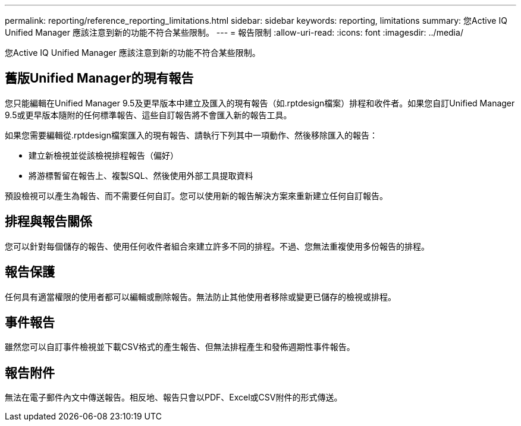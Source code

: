 ---
permalink: reporting/reference_reporting_limitations.html 
sidebar: sidebar 
keywords: reporting, limitations 
summary: 您Active IQ Unified Manager 應該注意到新的功能不符合某些限制。 
---
= 報告限制
:allow-uri-read: 
:icons: font
:imagesdir: ../media/


[role="lead"]
您Active IQ Unified Manager 應該注意到新的功能不符合某些限制。



== 舊版Unified Manager的現有報告

您只能編輯在Unified Manager 9.5及更早版本中建立及匯入的現有報告（如.rptdesign檔案）排程和收件者。如果您自訂Unified Manager 9.5或更早版本隨附的任何標準報告、這些自訂報告將不會匯入新的報告工具。

如果您需要編輯從.rptdesign檔案匯入的現有報告、請執行下列其中一項動作、然後移除匯入的報告：

* 建立新檢視並從該檢視排程報告（偏好）
* 將游標暫留在報告上、複製SQL、然後使用外部工具提取資料


預設檢視可以產生為報告、而不需要任何自訂。您可以使用新的報告解決方案來重新建立任何自訂報告。



== 排程與報告關係

您可以針對每個儲存的報告、使用任何收件者組合來建立許多不同的排程。不過、您無法重複使用多份報告的排程。



== 報告保護

任何具有適當權限的使用者都可以編輯或刪除報告。無法防止其他使用者移除或變更已儲存的檢視或排程。



== 事件報告

雖然您可以自訂事件檢視並下載CSV格式的產生報告、但無法排程產生和發佈週期性事件報告。



== 報告附件

無法在電子郵件內文中傳送報告。相反地、報告只會以PDF、Excel或CSV附件的形式傳送。
